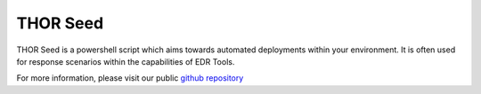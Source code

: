 .. Index:: THOR Seed

THOR Seed
---------

THOR Seed is a powershell script which aims towards automated deployments
within your environment. It is often used for response scenarios within
the capabilities of EDR Tools.

For more information, please visit our public
`github repository <https://github.com/NextronSystems/nextron-helper-scripts/tree/master/thor-seed>`_